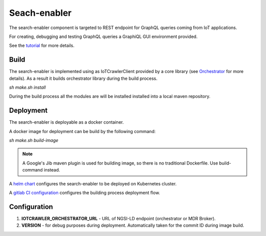 Seach-enabler
============

The search-enabler component is targeted to REST endpoint for GraphQL queries coming from IoT applications.

For creating, debugging and testing GraphQL queries a GraphiQL GUI environment provided. 

See the `tutorial <../tutorials/graphql_search.html>`_ for more details.

Build
########
The search-enabler is implemented using as IoTCrawlerClient provided by a core library (see `Orchestrator <../orchrestrator/orchrestrator.html>`_ for more details). As a result it builds orchestrator library during the build process.

`sh make.sh install`

During the build process all the modules are will be installed installed into a local maven repository.

Deployment
########
The search-enabler is deployable as a docker container.

A docker image for deployment can be build by the following command:

`sh make.sh build-image`

.. note::  A Google's Jib maven plugin is used for building image, so there is no traditional Dockerfile. Use build-command instead.

A `helm chart <https://github.com/IoTCrawler/Search-Enabler/tree/master/chart>`_ configures the search-enabler to be deployed on Kubernetes cluster.

A `gitlab CI configuration <https://github.com/IoTCrawler/Search-Enabler/blob/master/.gitlab-ci.yml>`_ configures the building process deployment flow.

Configuration
########

#. **IOTCRAWLER_ORCHESTRATOR_URL** - URL of NGSI-LD endpoint (orchestrator or MDR Broker).
#. **VERSION** - for debug purposes during deployment. Automatically taken for the commit ID during image build.
          